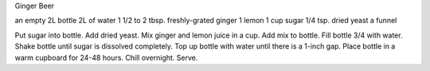 Ginger Beer

an empty 2L bottle
2L of water
1 1/2 to 2 tbsp. freshly-grated ginger
1 lemon
1 cup sugar
1/4 tsp. dried yeast
a funnel

Put sugar into bottle.  Add dried yeast.  Mix ginger and lemon juice in a cup.
Add mix to bottle.  Fill bottle 3/4 with water.  Shake bottle until sugar is
dissolved completely.  Top up bottle with water until there is a 1-inch gap.
Place bottle in a warm cupboard for 24-48 hours.  Chill overnight.  Serve.
